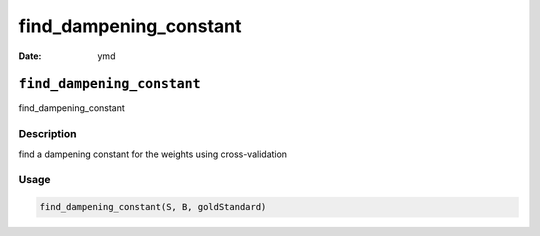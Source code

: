 =======================
find_dampening_constant
=======================

:Date: ymd

``find_dampening_constant``
===========================

find_dampening_constant

Description
-----------

find a dampening constant for the weights using cross-validation

Usage
-----

.. code:: r

   find_dampening_constant(S, B, goldStandard)
